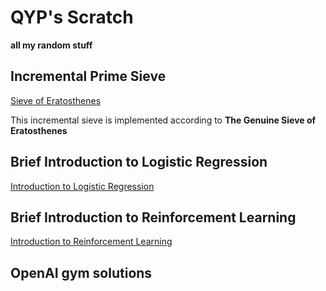 * QYP's Scratch
*all my random stuff*

** Incremental Prime Sieve
[[http://en.wikipedia.org/wiki/Sieve_of_Eratosthenes][Sieve of Eratosthenes]]

This incremental sieve is implemented according to *The Genuine Sieve of Eratosthenes*

** Brief Introduction to Logistic Regression
[[https://github.com/qiyiping/qyp-scratch/blob/master/doc/Intro-to-lr-opt.pdf][Introduction to Logistic Regression]]
** Brief Introduction to Reinforcement Learning
[[https://github.com/qiyiping/qyp-scratch/blob/master/doc/intro_to_rl.pdf][Introduction to Reinforcement Learning]]
** OpenAI gym solutions

